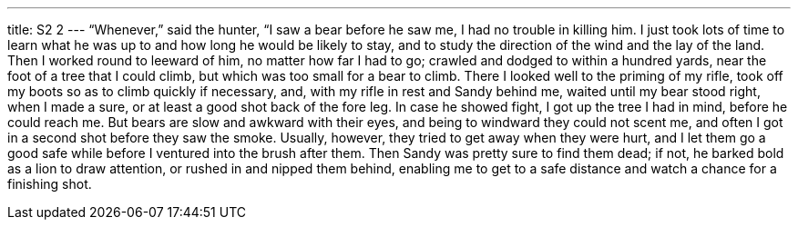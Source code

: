 ---
title: S2 2
---
“Whenever,” said the hunter, “I saw a bear before he saw me, I had no trouble in killing him. I just took lots of time to learn what he was up to and how long he would be likely to stay, and to study the direction of the wind and the lay of the land. Then I worked round to leeward of him, no matter how far I had to go; crawled and dodged to within a hundred yards, near the foot of a tree that I could climb, but which was too small for a bear to climb. There I looked well to the priming of my rifle, took off my boots so as to climb quickly if necessary, and, with my rifle in rest and Sandy behind me, waited until my bear stood right, when I made a sure, or at least a good shot back of the fore leg. In case he showed fight, I got up the tree I had in mind, before he could reach me. But bears are slow and awkward with their eyes, and being to windward they could not scent me, and often I got in a second shot before they saw the smoke. Usually, however, they tried to get away when they were hurt, and I let them go a good safe while before I ventured into the brush after them. Then Sandy was pretty sure to find them dead; if not, he barked bold as a lion to draw attention, or rushed in and nipped them behind, enabling me to get to a safe distance and watch a chance for a finishing shot.
